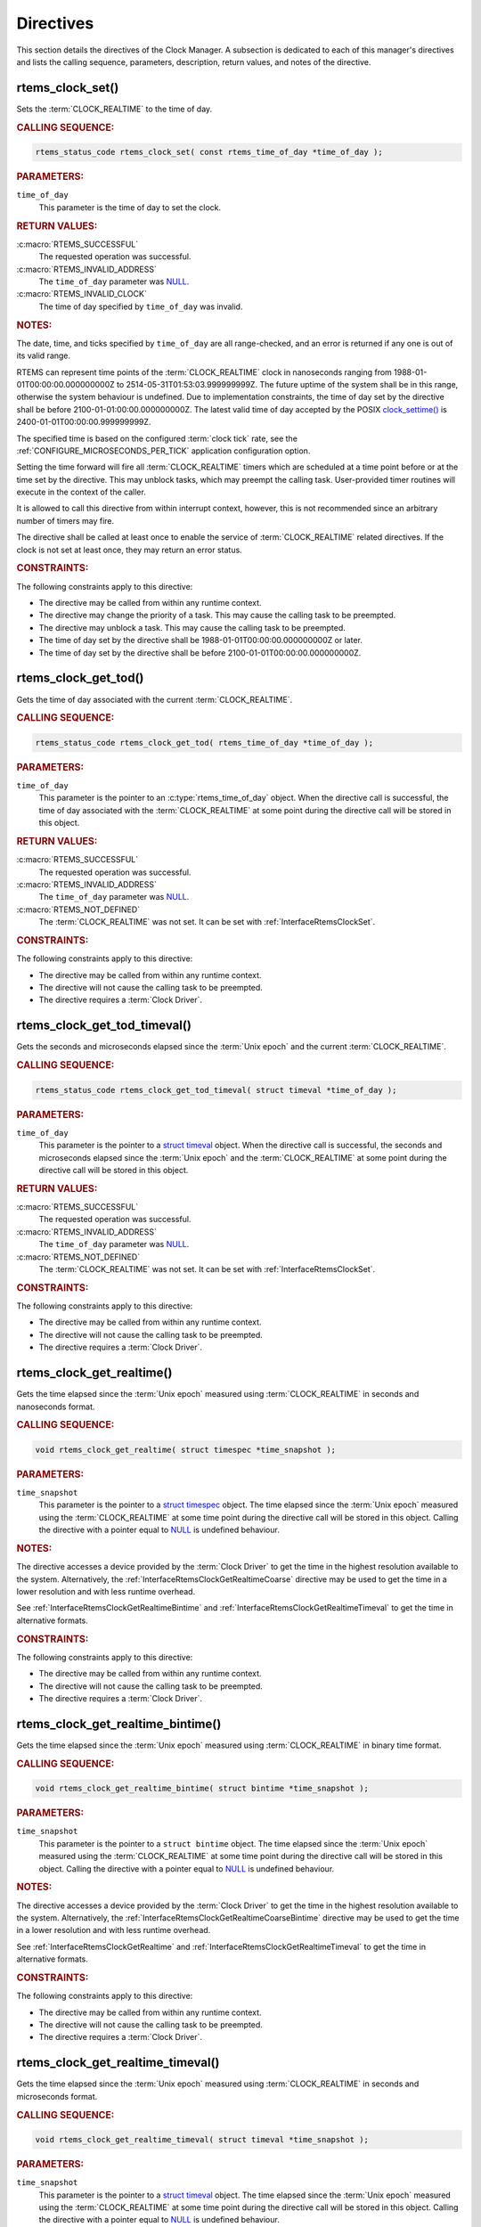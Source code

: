 .. SPDX-License-Identifier: CC-BY-SA-4.0

.. Copyright (C) 2014, 2021 embedded brains GmbH (http://www.embedded-brains.de)
.. Copyright (C) 1988, 2008 On-Line Applications Research Corporation (OAR)

.. This file is part of the RTEMS quality process and was automatically
.. generated.  If you find something that needs to be fixed or
.. worded better please post a report or patch to an RTEMS mailing list
.. or raise a bug report:
..
.. https://www.rtems.org/bugs.html
..
.. For information on updating and regenerating please refer to the How-To
.. section in the Software Requirements Engineering chapter of the
.. RTEMS Software Engineering manual.  The manual is provided as a part of
.. a release.  For development sources please refer to the online
.. documentation at:
..
.. https://docs.rtems.org

.. _ClockManagerDirectives:

Directives
==========

This section details the directives of the Clock Manager. A subsection is
dedicated to each of this manager's directives and lists the calling sequence,
parameters, description, return values, and notes of the directive.

.. Generated from spec:/rtems/clock/if/set

.. raw:: latex

    \clearpage

.. index:: rtems_clock_set()

.. _InterfaceRtemsClockSet:

rtems_clock_set()
-----------------

Sets the :term:`CLOCK_REALTIME` to the time of day.

.. rubric:: CALLING SEQUENCE:

.. code-block:: c

    rtems_status_code rtems_clock_set( const rtems_time_of_day *time_of_day );

.. rubric:: PARAMETERS:

``time_of_day``
    This parameter is the time of day to set the clock.

.. rubric:: RETURN VALUES:

:c:macro:`RTEMS_SUCCESSFUL`
    The requested operation was successful.

:c:macro:`RTEMS_INVALID_ADDRESS`
    The ``time_of_day`` parameter was `NULL
    <https://en.cppreference.com/w/c/types/NULL>`_.

:c:macro:`RTEMS_INVALID_CLOCK`
    The time of day specified by ``time_of_day`` was invalid.

.. rubric:: NOTES:

The date, time, and ticks specified by ``time_of_day`` are all range-checked,
and an error is returned if any one is out of its valid range.

RTEMS can represent time points of the :term:`CLOCK_REALTIME` clock in
nanoseconds ranging from 1988-01-01T00:00:00.000000000Z to
2514-05-31T01:53:03.999999999Z.  The future uptime of the system shall be in
this range, otherwise the system behaviour is undefined.  Due to implementation
constraints, the time of day set by the directive shall be before
2100-01-01:00:00.000000000Z.  The latest valid time of day accepted by the
POSIX `clock_settime()
<https://pubs.opengroup.org/onlinepubs/9699919799/functions/clock_settime.html>`_
is 2400-01-01T00:00:00.999999999Z.

The specified time is based on the configured :term:`clock tick` rate, see the
:ref:`CONFIGURE_MICROSECONDS_PER_TICK` application configuration option.

Setting the time forward will fire all :term:`CLOCK_REALTIME` timers which are
scheduled at a time point before or at the time set by the directive.  This may
unblock tasks, which may preempt the calling task. User-provided timer routines
will execute in the context of the caller.

It is allowed to call this directive from within interrupt context, however,
this is not recommended since an arbitrary number of timers may fire.

The directive shall be called at least once to enable the service of
:term:`CLOCK_REALTIME` related directives.  If the clock is not set at least
once, they may return an error status.

.. rubric:: CONSTRAINTS:

The following constraints apply to this directive:

* The directive may be called from within any runtime context.

* The directive may change the priority of a task.  This may cause the calling
  task to be preempted.

* The directive may unblock a task.  This may cause the calling task to be
  preempted.

* The time of day set by the directive shall be 1988-01-01T00:00:00.000000000Z
  or later.

* The time of day set by the directive shall be before
  2100-01-01T00:00:00.000000000Z.

.. Generated from spec:/rtems/clock/if/get-tod

.. raw:: latex

    \clearpage

.. index:: rtems_clock_get_tod()

.. _InterfaceRtemsClockGetTod:

rtems_clock_get_tod()
---------------------

Gets the time of day associated with the current :term:`CLOCK_REALTIME`.

.. rubric:: CALLING SEQUENCE:

.. code-block:: c

    rtems_status_code rtems_clock_get_tod( rtems_time_of_day *time_of_day );

.. rubric:: PARAMETERS:

``time_of_day``
    This parameter is the pointer to an :c:type:`rtems_time_of_day` object.
    When the directive call is successful, the time of day associated with the
    :term:`CLOCK_REALTIME` at some point during the directive call will be
    stored in this object.

.. rubric:: RETURN VALUES:

:c:macro:`RTEMS_SUCCESSFUL`
    The requested operation was successful.

:c:macro:`RTEMS_INVALID_ADDRESS`
    The ``time_of_day`` parameter was `NULL
    <https://en.cppreference.com/w/c/types/NULL>`_.

:c:macro:`RTEMS_NOT_DEFINED`
    The :term:`CLOCK_REALTIME` was not set.  It can be set with
    :ref:`InterfaceRtemsClockSet`.

.. rubric:: CONSTRAINTS:

The following constraints apply to this directive:

* The directive may be called from within any runtime context.

* The directive will not cause the calling task to be preempted.

* The directive requires a :term:`Clock Driver`.

.. Generated from spec:/rtems/clock/if/get-tod-timeval

.. raw:: latex

    \clearpage

.. index:: rtems_clock_get_tod_timeval()

.. _InterfaceRtemsClockGetTodTimeval:

rtems_clock_get_tod_timeval()
-----------------------------

Gets the seconds and microseconds elapsed since the :term:`Unix epoch` and the
current :term:`CLOCK_REALTIME`.

.. rubric:: CALLING SEQUENCE:

.. code-block:: c

    rtems_status_code rtems_clock_get_tod_timeval( struct timeval *time_of_day );

.. rubric:: PARAMETERS:

``time_of_day``
    This parameter is the pointer to a `struct timeval
    <https://pubs.opengroup.org/onlinepubs/009695399/basedefs/sys/time.h.html>`_
    object.  When the directive call is successful, the seconds and
    microseconds elapsed since the :term:`Unix epoch` and the
    :term:`CLOCK_REALTIME` at some point during the directive call will be
    stored in this object.

.. rubric:: RETURN VALUES:

:c:macro:`RTEMS_SUCCESSFUL`
    The requested operation was successful.

:c:macro:`RTEMS_INVALID_ADDRESS`
    The ``time_of_day`` parameter was `NULL
    <https://en.cppreference.com/w/c/types/NULL>`_.

:c:macro:`RTEMS_NOT_DEFINED`
    The :term:`CLOCK_REALTIME` was not set.  It can be set with
    :ref:`InterfaceRtemsClockSet`.

.. rubric:: CONSTRAINTS:

The following constraints apply to this directive:

* The directive may be called from within any runtime context.

* The directive will not cause the calling task to be preempted.

* The directive requires a :term:`Clock Driver`.

.. Generated from spec:/rtems/clock/if/get-realtime

.. raw:: latex

    \clearpage

.. index:: rtems_clock_get_realtime()

.. _InterfaceRtemsClockGetRealtime:

rtems_clock_get_realtime()
--------------------------

Gets the time elapsed since the :term:`Unix epoch` measured using
:term:`CLOCK_REALTIME` in seconds and nanoseconds format.

.. rubric:: CALLING SEQUENCE:

.. code-block:: c

    void rtems_clock_get_realtime( struct timespec *time_snapshot );

.. rubric:: PARAMETERS:

``time_snapshot``
    This parameter is the pointer to a `struct timespec
    <https://en.cppreference.com/w/c/chrono/timespec>`_ object.  The time
    elapsed since the :term:`Unix epoch` measured using the
    :term:`CLOCK_REALTIME` at some time point during the directive call will be
    stored in this object.  Calling the directive with a pointer equal to `NULL
    <https://en.cppreference.com/w/c/types/NULL>`_ is undefined behaviour.

.. rubric:: NOTES:

The directive accesses a device provided by the :term:`Clock Driver` to get the
time in the highest resolution available to the system.  Alternatively, the
:ref:`InterfaceRtemsClockGetRealtimeCoarse` directive may be used to get the
time in a lower resolution and with less runtime overhead.

See :ref:`InterfaceRtemsClockGetRealtimeBintime` and
:ref:`InterfaceRtemsClockGetRealtimeTimeval` to get the time in alternative
formats.

.. rubric:: CONSTRAINTS:

The following constraints apply to this directive:

* The directive may be called from within any runtime context.

* The directive will not cause the calling task to be preempted.

* The directive requires a :term:`Clock Driver`.

.. Generated from spec:/rtems/clock/if/get-realtime-bintime

.. raw:: latex

    \clearpage

.. index:: rtems_clock_get_realtime_bintime()

.. _InterfaceRtemsClockGetRealtimeBintime:

rtems_clock_get_realtime_bintime()
----------------------------------

Gets the time elapsed since the :term:`Unix epoch` measured using
:term:`CLOCK_REALTIME` in binary time format.

.. rubric:: CALLING SEQUENCE:

.. code-block:: c

    void rtems_clock_get_realtime_bintime( struct bintime *time_snapshot );

.. rubric:: PARAMETERS:

``time_snapshot``
    This parameter is the pointer to a ``struct bintime`` object.  The time
    elapsed since the :term:`Unix epoch` measured using the
    :term:`CLOCK_REALTIME` at some time point during the directive call will be
    stored in this object.  Calling the directive with a pointer equal to `NULL
    <https://en.cppreference.com/w/c/types/NULL>`_ is undefined behaviour.

.. rubric:: NOTES:

The directive accesses a device provided by the :term:`Clock Driver` to get the
time in the highest resolution available to the system.  Alternatively, the
:ref:`InterfaceRtemsClockGetRealtimeCoarseBintime` directive may be used to get
the time in a lower resolution and with less runtime overhead.

See :ref:`InterfaceRtemsClockGetRealtime` and
:ref:`InterfaceRtemsClockGetRealtimeTimeval` to get the time in alternative
formats.

.. rubric:: CONSTRAINTS:

The following constraints apply to this directive:

* The directive may be called from within any runtime context.

* The directive will not cause the calling task to be preempted.

* The directive requires a :term:`Clock Driver`.

.. Generated from spec:/rtems/clock/if/get-realtime-timeval

.. raw:: latex

    \clearpage

.. index:: rtems_clock_get_realtime_timeval()

.. _InterfaceRtemsClockGetRealtimeTimeval:

rtems_clock_get_realtime_timeval()
----------------------------------

Gets the time elapsed since the :term:`Unix epoch` measured using
:term:`CLOCK_REALTIME` in seconds and microseconds format.

.. rubric:: CALLING SEQUENCE:

.. code-block:: c

    void rtems_clock_get_realtime_timeval( struct timeval *time_snapshot );

.. rubric:: PARAMETERS:

``time_snapshot``
    This parameter is the pointer to a `struct timeval
    <https://pubs.opengroup.org/onlinepubs/009695399/basedefs/sys/time.h.html>`_
    object.  The time elapsed since the :term:`Unix epoch` measured using the
    :term:`CLOCK_REALTIME` at some time point during the directive call will be
    stored in this object.  Calling the directive with a pointer equal to `NULL
    <https://en.cppreference.com/w/c/types/NULL>`_ is undefined behaviour.

.. rubric:: NOTES:

The directive accesses a device provided by the :term:`Clock Driver` to get the
time in the highest resolution available to the system.  Alternatively, the
:ref:`InterfaceRtemsClockGetRealtimeCoarseTimeval` directive may be used to get
the time in a lower resolution and with less runtime overhead.

See :ref:`InterfaceRtemsClockGetRealtime` and
:ref:`InterfaceRtemsClockGetRealtimeBintime` to get the time in alternative
formats.

.. rubric:: CONSTRAINTS:

The following constraints apply to this directive:

* The directive may be called from within any runtime context.

* The directive will not cause the calling task to be preempted.

* The directive requires a :term:`Clock Driver`.

.. Generated from spec:/rtems/clock/if/get-realtime-coarse

.. raw:: latex

    \clearpage

.. index:: rtems_clock_get_realtime_coarse()

.. _InterfaceRtemsClockGetRealtimeCoarse:

rtems_clock_get_realtime_coarse()
---------------------------------

Gets the time elapsed since the :term:`Unix epoch` measured using
:term:`CLOCK_REALTIME` in coarse resolution in seconds and nanoseconds format.

.. rubric:: CALLING SEQUENCE:

.. code-block:: c

    void rtems_clock_get_realtime_coarse( struct timespec *time_snapshot );

.. rubric:: PARAMETERS:

``time_snapshot``
    This parameter is the pointer to a `struct timespec
    <https://en.cppreference.com/w/c/chrono/timespec>`_ object.  The time
    elapsed since the :term:`Unix epoch` measured using the
    :term:`CLOCK_REALTIME` at some time point close to the directive call will
    be stored in this object.  Calling the directive with a pointer equal to
    `NULL <https://en.cppreference.com/w/c/types/NULL>`_ is undefined
    behaviour.

.. rubric:: NOTES:

The directive does not access a device to get the time.  It uses a recent
snapshot provided by the :term:`Clock Driver`.  Alternatively, the
:ref:`InterfaceRtemsClockGetRealtime` directive may be used to get the time in
a higher resolution and with a higher runtime overhead.

See :ref:`InterfaceRtemsClockGetRealtimeCoarseBintime` and
:ref:`InterfaceRtemsClockGetRealtimeCoarseTimeval` to get the time in
alternative formats.

.. rubric:: CONSTRAINTS:

The following constraints apply to this directive:

* The directive may be called from within any runtime context.

* The directive will not cause the calling task to be preempted.

* The directive requires a :term:`Clock Driver`.

.. Generated from spec:/rtems/clock/if/get-realtime-coarse-bintime

.. raw:: latex

    \clearpage

.. index:: rtems_clock_get_realtime_coarse_bintime()

.. _InterfaceRtemsClockGetRealtimeCoarseBintime:

rtems_clock_get_realtime_coarse_bintime()
-----------------------------------------

Gets the time elapsed since the :term:`Unix epoch` measured using
:term:`CLOCK_REALTIME` in coarse resolution in binary time format.

.. rubric:: CALLING SEQUENCE:

.. code-block:: c

    void rtems_clock_get_realtime_coarse_bintime( struct bintime *time_snapshot );

.. rubric:: PARAMETERS:

``time_snapshot``
    This parameter is the pointer to a ``struct bintime`` object.  The time
    elapsed since the :term:`Unix epoch` measured using the
    :term:`CLOCK_REALTIME` at some time point close to the directive call will
    be stored in this object.  Calling the directive with a pointer equal to
    `NULL <https://en.cppreference.com/w/c/types/NULL>`_ is undefined
    behaviour.

.. rubric:: NOTES:

The directive does not access a device to get the time.  It uses a recent
snapshot provided by the :term:`Clock Driver`.  Alternatively, the
:ref:`InterfaceRtemsClockGetRealtimeBintime` directive may be used to get the
time in a higher resolution and with a higher runtime overhead.

See :ref:`InterfaceRtemsClockGetRealtimeCoarse` and
:ref:`InterfaceRtemsClockGetRealtimeCoarseTimeval` to get the time in
alternative formats.

.. rubric:: CONSTRAINTS:

The following constraints apply to this directive:

* The directive may be called from within any runtime context.

* The directive will not cause the calling task to be preempted.

* The directive requires a :term:`Clock Driver`.

.. Generated from spec:/rtems/clock/if/get-realtime-coarse-timeval

.. raw:: latex

    \clearpage

.. index:: rtems_clock_get_realtime_coarse_timeval()

.. _InterfaceRtemsClockGetRealtimeCoarseTimeval:

rtems_clock_get_realtime_coarse_timeval()
-----------------------------------------

Gets the time elapsed since the :term:`Unix epoch` measured using
:term:`CLOCK_REALTIME` in coarse resolution in seconds and microseconds format.

.. rubric:: CALLING SEQUENCE:

.. code-block:: c

    void rtems_clock_get_realtime_coarse_timeval( struct timeval *time_snapshot );

.. rubric:: PARAMETERS:

``time_snapshot``
    This parameter is the pointer to a `struct timeval
    <https://pubs.opengroup.org/onlinepubs/009695399/basedefs/sys/time.h.html>`_
    object.  The time elapsed since the :term:`Unix epoch` measured using the
    :term:`CLOCK_REALTIME` at some time point close to the directive call will
    be stored in this object.  Calling the directive with a pointer equal to
    `NULL <https://en.cppreference.com/w/c/types/NULL>`_ is undefined
    behaviour.

.. rubric:: NOTES:

The directive does not access a device to get the time.  It uses a recent
snapshot provided by the :term:`Clock Driver`.  Alternatively, the
:ref:`InterfaceRtemsClockGetRealtimeTimeval` directive may be used to get the
time in a higher resolution and with a higher runtime overhead.

See :ref:`InterfaceRtemsClockGetRealtimeCoarse` and
:ref:`InterfaceRtemsClockGetRealtimeCoarseTimeval` to get the time in
alternative formats.

.. rubric:: CONSTRAINTS:

The following constraints apply to this directive:

* The directive may be called from within any runtime context.

* The directive will not cause the calling task to be preempted.

* The directive requires a :term:`Clock Driver`.

.. Generated from spec:/rtems/clock/if/get-monotonic

.. raw:: latex

    \clearpage

.. index:: rtems_clock_get_monotonic()

.. _InterfaceRtemsClockGetMonotonic:

rtems_clock_get_monotonic()
---------------------------

Gets the time elapsed since some fixed time point in the past measured using
the :term:`CLOCK_MONOTONIC` in seconds and nanoseconds format.

.. rubric:: CALLING SEQUENCE:

.. code-block:: c

    void rtems_clock_get_monotonic( struct timespec *time_snapshot );

.. rubric:: PARAMETERS:

``time_snapshot``
    This parameter is the pointer to a `struct timespec
    <https://en.cppreference.com/w/c/chrono/timespec>`_ object.  The time
    elapsed since some fixed time point in the past measured using the
    :term:`CLOCK_MONOTONIC` at some time point during the directive call will
    be stored in this object.  Calling the directive with a pointer equal to
    `NULL <https://en.cppreference.com/w/c/types/NULL>`_ is undefined
    behaviour.

.. rubric:: NOTES:

The directive accesses a device provided by the :term:`Clock Driver` to get the
time in the highest resolution available to the system.  Alternatively, the
:ref:`InterfaceRtemsClockGetMonotonicCoarse` directive may be used to get the
time with in a lower resolution and with less runtime overhead.

See :ref:`InterfaceRtemsClockGetMonotonicBintime`,
:ref:`InterfaceRtemsClockGetMonotonicSbintime`, and
:ref:`InterfaceRtemsClockGetMonotonicTimeval` to get the time in alternative
formats.

.. rubric:: CONSTRAINTS:

The following constraints apply to this directive:

* The directive may be called from within any runtime context.

* The directive will not cause the calling task to be preempted.

* The directive requires a :term:`Clock Driver`.

.. Generated from spec:/rtems/clock/if/get-monotonic-bintime

.. raw:: latex

    \clearpage

.. index:: rtems_clock_get_monotonic_bintime()

.. _InterfaceRtemsClockGetMonotonicBintime:

rtems_clock_get_monotonic_bintime()
-----------------------------------

Gets the time elapsed since some fixed time point in the past measured using
the :term:`CLOCK_MONOTONIC` in binary time format.

.. rubric:: CALLING SEQUENCE:

.. code-block:: c

    void rtems_clock_get_monotonic_bintime( struct bintime *time_snapshot );

.. rubric:: PARAMETERS:

``time_snapshot``
    This parameter is the pointer to a ``struct bintime`` object.  The time
    elapsed since some fixed time point in the past measured using the
    :term:`CLOCK_MONOTONIC` at some time point during the directive call will
    be stored in this object.  Calling the directive with a pointer equal to
    `NULL <https://en.cppreference.com/w/c/types/NULL>`_ is undefined
    behaviour.

.. rubric:: NOTES:

The directive accesses a device provided by the :term:`Clock Driver` to get the
time in the highest resolution available to the system.  Alternatively, the
:ref:`InterfaceRtemsClockGetMonotonicCoarseBintime` directive may be used to
get the time in a lower resolution and with less runtime overhead.

See :ref:`InterfaceRtemsClockGetMonotonic`,
:ref:`InterfaceRtemsClockGetMonotonicSbintime`, and
:ref:`InterfaceRtemsClockGetMonotonicTimeval` to get the time in alternative
formats.

.. rubric:: CONSTRAINTS:

The following constraints apply to this directive:

* The directive may be called from within any runtime context.

* The directive will not cause the calling task to be preempted.

* The directive requires a :term:`Clock Driver`.

.. Generated from spec:/rtems/clock/if/get-monotonic-sbintime

.. raw:: latex

    \clearpage

.. index:: rtems_clock_get_monotonic_sbintime()

.. _InterfaceRtemsClockGetMonotonicSbintime:

rtems_clock_get_monotonic_sbintime()
------------------------------------

Gets the time elapsed since some fixed time point in the past measured using
the :term:`CLOCK_MONOTONIC` in signed binary time format.

.. rubric:: CALLING SEQUENCE:

.. code-block:: c

    int64_t rtems_clock_get_monotonic_sbintime( void );

.. rubric:: RETURN VALUES:

Returns the time elapsed since some fixed time point in the past measured using
the :term:`CLOCK_MONOTONIC` at some time point during the directive call.

.. rubric:: NOTES:

The directive accesses a device provided by the :term:`Clock Driver` to get the
time in the highest resolution available to the system.

See :ref:`InterfaceRtemsClockGetMonotonic`,
:ref:`InterfaceRtemsClockGetMonotonicBintime`, and
:ref:`InterfaceRtemsClockGetMonotonicTimeval` to get the time in alternative
formats.

.. rubric:: CONSTRAINTS:

The following constraints apply to this directive:

* The directive may be called from within any runtime context.

* The directive will not cause the calling task to be preempted.

* The directive requires a :term:`Clock Driver`.

.. Generated from spec:/rtems/clock/if/get-monotonic-timeval

.. raw:: latex

    \clearpage

.. index:: rtems_clock_get_monotonic_timeval()

.. _InterfaceRtemsClockGetMonotonicTimeval:

rtems_clock_get_monotonic_timeval()
-----------------------------------

Gets the time elapsed since some fixed time point in the past measured using
the :term:`CLOCK_MONOTONIC` in seconds and microseconds format.

.. rubric:: CALLING SEQUENCE:

.. code-block:: c

    void rtems_clock_get_monotonic_timeval( struct timeval *time_snapshot );

.. rubric:: PARAMETERS:

``time_snapshot``
    This parameter is the pointer to a `struct timeval
    <https://pubs.opengroup.org/onlinepubs/009695399/basedefs/sys/time.h.html>`_
    object.  The time elapsed since some fixed time point in the past measured
    using the :term:`CLOCK_MONOTONIC` at some time point during the directive
    call will be stored in this object.  Calling the directive with a pointer
    equal to `NULL <https://en.cppreference.com/w/c/types/NULL>`_ is undefined
    behaviour.

.. rubric:: NOTES:

The directive accesses a device provided by the :term:`Clock Driver` to get the
time in the highest resolution available to the system.  Alternatively, the
:ref:`InterfaceRtemsClockGetMonotonicCoarseTimeval` directive may be used to
get the time in a lower resolution and with less runtime overhead.

See :ref:`InterfaceRtemsClockGetMonotonic`,
:ref:`InterfaceRtemsClockGetMonotonicBintime`, and
:ref:`InterfaceRtemsClockGetMonotonicSbintime` to get the time in alternative
formats.

.. rubric:: CONSTRAINTS:

The following constraints apply to this directive:

* The directive may be called from within any runtime context.

* The directive will not cause the calling task to be preempted.

* The directive requires a :term:`Clock Driver`.

.. Generated from spec:/rtems/clock/if/get-monotonic-coarse

.. raw:: latex

    \clearpage

.. index:: rtems_clock_get_monotonic_coarse()

.. _InterfaceRtemsClockGetMonotonicCoarse:

rtems_clock_get_monotonic_coarse()
----------------------------------

Gets the time elapsed since some fixed time point in the past measured using
the :term:`CLOCK_MONOTONIC` in coarse resolution in seconds and nanoseconds
format.

.. rubric:: CALLING SEQUENCE:

.. code-block:: c

    void rtems_clock_get_monotonic_coarse( struct timespec *time_snapshot );

.. rubric:: PARAMETERS:

``time_snapshot``
    This parameter is the pointer to a `struct timespec
    <https://en.cppreference.com/w/c/chrono/timespec>`_ object.  The time
    elapsed since some fixed time point in the past measured using the
    :term:`CLOCK_MONOTONIC` at some time point close to the directive call will
    be stored in this object.  Calling the directive with a pointer equal to
    `NULL <https://en.cppreference.com/w/c/types/NULL>`_ is undefined
    behaviour.

.. rubric:: NOTES:

The directive does not access a device to get the time.  It uses a recent
snapshot provided by the :term:`Clock Driver`.  Alternatively, the
:ref:`InterfaceRtemsClockGetMonotonic` directive may be used to get the time in
a higher resolution and with a higher runtime overhead.

See :ref:`InterfaceRtemsClockGetMonotonicCoarseBintime` and
:ref:`InterfaceRtemsClockGetMonotonicCoarseTimeval` to get the time in
alternative formats.

.. rubric:: CONSTRAINTS:

The following constraints apply to this directive:

* The directive may be called from within any runtime context.

* The directive will not cause the calling task to be preempted.

* The directive requires a :term:`Clock Driver`.

.. Generated from spec:/rtems/clock/if/get-monotonic-coarse-bintime

.. raw:: latex

    \clearpage

.. index:: rtems_clock_get_monotonic_coarse_bintime()

.. _InterfaceRtemsClockGetMonotonicCoarseBintime:

rtems_clock_get_monotonic_coarse_bintime()
------------------------------------------

Gets the time elapsed since some fixed time point in the past measured using
the :term:`CLOCK_MONOTONIC` in coarse resolution in binary time format.

.. rubric:: CALLING SEQUENCE:

.. code-block:: c

    void rtems_clock_get_monotonic_coarse_bintime( struct bintime *time_snapshot );

.. rubric:: PARAMETERS:

``time_snapshot``
    This parameter is the pointer to a ``struct bintime`` object.  The time
    elapsed since some fixed time point in the past measured using the
    :term:`CLOCK_MONOTONIC` at some time point close to the directive call will
    be stored in this object.  Calling the directive with a pointer equal to
    `NULL <https://en.cppreference.com/w/c/types/NULL>`_ is undefined
    behaviour.

.. rubric:: NOTES:

The directive does not access a device to get the time.  It uses a recent
snapshot provided by the :term:`Clock Driver`.  Alternatively, the
:ref:`InterfaceRtemsClockGetMonotonicBintime` directive may be used to get the
time in a higher resolution and with a higher runtime overhead.

See :ref:`InterfaceRtemsClockGetMonotonicCoarse` and
:ref:`InterfaceRtemsClockGetMonotonicCoarseTimeval` to get the time in
alternative formats.

.. rubric:: CONSTRAINTS:

The following constraints apply to this directive:

* The directive may be called from within any runtime context.

* The directive will not cause the calling task to be preempted.

* The directive requires a :term:`Clock Driver`.

.. Generated from spec:/rtems/clock/if/get-monotonic-coarse-timeval

.. raw:: latex

    \clearpage

.. index:: rtems_clock_get_monotonic_coarse_timeval()

.. _InterfaceRtemsClockGetMonotonicCoarseTimeval:

rtems_clock_get_monotonic_coarse_timeval()
------------------------------------------

Gets the time elapsed since some fixed time point in the past measured using
the :term:`CLOCK_MONOTONIC` in coarse resolution in seconds and microseconds
format.

.. rubric:: CALLING SEQUENCE:

.. code-block:: c

    void rtems_clock_get_monotonic_coarse_timeval( struct timeval *time_snapshot );

.. rubric:: PARAMETERS:

``time_snapshot``
    This parameter is the pointer to a `struct timeval
    <https://pubs.opengroup.org/onlinepubs/009695399/basedefs/sys/time.h.html>`_
    object.  The time elapsed since some fixed time point in the past measured
    using the :term:`CLOCK_MONOTONIC` at some time point close to the directive
    call will be stored in this object.  Calling the directive with a pointer
    equal to `NULL <https://en.cppreference.com/w/c/types/NULL>`_ is undefined
    behaviour.

.. rubric:: NOTES:

The directive does not access a device to get the time.  It uses a recent
snapshot provided by the :term:`Clock Driver`.  Alternatively, the
:ref:`InterfaceRtemsClockGetMonotonicTimeval` directive may be used to get the
time in a higher resolution and with a higher runtime overhead.

See :ref:`InterfaceRtemsClockGetMonotonicCoarse` and
:ref:`InterfaceRtemsClockGetMonotonicCoarseBintime` to get the time in
alternative formats.

.. rubric:: CONSTRAINTS:

The following constraints apply to this directive:

* The directive may be called from within any runtime context.

* The directive will not cause the calling task to be preempted.

* The directive requires a :term:`Clock Driver`.

.. Generated from spec:/rtems/clock/if/get-boot-time

.. raw:: latex

    \clearpage

.. index:: rtems_clock_get_boot_time()

.. _InterfaceRtemsClockGetBootTime:

rtems_clock_get_boot_time()
---------------------------

Gets the time elapsed since the :term:`Unix epoch` at some time point during
system initialization in seconds and nanoseconds format.

.. rubric:: CALLING SEQUENCE:

.. code-block:: c

    void rtems_clock_get_boot_time( struct timespec *boot_time );

.. rubric:: PARAMETERS:

``boot_time``
    This parameter is the pointer to a `struct timespec
    <https://en.cppreference.com/w/c/chrono/timespec>`_ object.  The time
    elapsed since the :term:`Unix epoch` at some time point during system
    initialization call will be stored in this object.  Calling the directive
    with a pointer equal to `NULL
    <https://en.cppreference.com/w/c/types/NULL>`_ is undefined behaviour.

.. rubric:: NOTES:

See :ref:`InterfaceRtemsClockGetBootTimeBintime` and
:ref:`InterfaceRtemsClockGetBootTimeTimeval` to get the boot time in
alternative formats.  Setting the :term:`CLOCK_REALTIME` will also set the boot
time.

.. rubric:: CONSTRAINTS:

The following constraints apply to this directive:

* The directive may be called from within any runtime context.

* The directive will not cause the calling task to be preempted.

* The directive requires a :term:`Clock Driver`.

.. Generated from spec:/rtems/clock/if/get-boot-time-bintime

.. raw:: latex

    \clearpage

.. index:: rtems_clock_get_boot_time_bintime()

.. _InterfaceRtemsClockGetBootTimeBintime:

rtems_clock_get_boot_time_bintime()
-----------------------------------

Gets the time elapsed since the :term:`Unix epoch` at some time point during
system initialization in binary time format.

.. rubric:: CALLING SEQUENCE:

.. code-block:: c

    void rtems_clock_get_boot_time_bintime( struct bintime *boot_time );

.. rubric:: PARAMETERS:

``boot_time``
    This parameter is the pointer to a ``struct bintime`` object.  The time
    elapsed since the :term:`Unix epoch` at some time point during system
    initialization call will be stored in this object.  Calling the directive
    with a pointer equal to `NULL
    <https://en.cppreference.com/w/c/types/NULL>`_ is undefined behaviour.

.. rubric:: NOTES:

See :ref:`InterfaceRtemsClockGetBootTime` and
:ref:`InterfaceRtemsClockGetBootTimeTimeval` to get the boot time in
alternative formats.  Setting the :term:`CLOCK_REALTIME` will also set the boot
time.

.. rubric:: CONSTRAINTS:

The following constraints apply to this directive:

* The directive may be called from within any runtime context.

* The directive will not cause the calling task to be preempted.

* The directive requires a :term:`Clock Driver`.

.. Generated from spec:/rtems/clock/if/get-boot-time-timeval

.. raw:: latex

    \clearpage

.. index:: rtems_clock_get_boot_time_timeval()

.. _InterfaceRtemsClockGetBootTimeTimeval:

rtems_clock_get_boot_time_timeval()
-----------------------------------

Gets the time elapsed since the :term:`Unix epoch` at some time point during
system initialization in seconds and microseconds format.

.. rubric:: CALLING SEQUENCE:

.. code-block:: c

    void rtems_clock_get_boot_time_timeval( struct timeval *boot_time );

.. rubric:: PARAMETERS:

``boot_time``
    This parameter is the pointer to a `struct timeval
    <https://pubs.opengroup.org/onlinepubs/009695399/basedefs/sys/time.h.html>`_
    object.  The time elapsed since the :term:`Unix epoch` at some time point
    during system initialization call will be stored in this object.  Calling
    the directive with a pointer equal to `NULL
    <https://en.cppreference.com/w/c/types/NULL>`_ is undefined behaviour.

.. rubric:: NOTES:

See :ref:`InterfaceRtemsClockGetBootTime` and
:ref:`InterfaceRtemsClockGetBootTimeBintime` to get the boot time in
alternative formats.  Setting the :term:`CLOCK_REALTIME` will also set the boot
time.

.. rubric:: CONSTRAINTS:

The following constraints apply to this directive:

* The directive may be called from within any runtime context.

* The directive will not cause the calling task to be preempted.

* The directive requires a :term:`Clock Driver`.

.. Generated from spec:/rtems/clock/if/get-seconds-since-epoch

.. raw:: latex

    \clearpage

.. index:: rtems_clock_get_seconds_since_epoch()

.. _InterfaceRtemsClockGetSecondsSinceEpoch:

rtems_clock_get_seconds_since_epoch()
-------------------------------------

Gets the seconds elapsed since the :term:`RTEMS epoch` and the current
:term:`CLOCK_REALTIME`.

.. rubric:: CALLING SEQUENCE:

.. code-block:: c

    rtems_status_code rtems_clock_get_seconds_since_epoch(
      rtems_interval *seconds_since_rtems_epoch
    );

.. rubric:: PARAMETERS:

``seconds_since_rtems_epoch``
    This parameter is the pointer to an :c:type:`rtems_interval` object.  When
    the directive call is successful, the seconds elapsed since the
    :term:`RTEMS epoch` and the :term:`CLOCK_REALTIME` at some point during the
    directive call will be stored in this object.

.. rubric:: RETURN VALUES:

:c:macro:`RTEMS_SUCCESSFUL`
    The requested operation was successful.

:c:macro:`RTEMS_INVALID_ADDRESS`
    The ``seconds_since_rtems_epoch`` parameter was `NULL
    <https://en.cppreference.com/w/c/types/NULL>`_.

:c:macro:`RTEMS_NOT_DEFINED`
    The :term:`CLOCK_REALTIME` was not set.  It can be set with
    :ref:`InterfaceRtemsClockSet`.

.. rubric:: CONSTRAINTS:

The following constraints apply to this directive:

* The directive may be called from within any runtime context.

* The directive will not cause the calling task to be preempted.

* The directive requires a :term:`Clock Driver`.

.. Generated from spec:/rtems/clock/if/get-ticks-per-second

.. raw:: latex

    \clearpage

.. index:: rtems_clock_get_ticks_per_second()

.. _InterfaceRtemsClockGetTicksPerSecond:

rtems_clock_get_ticks_per_second()
----------------------------------

Gets the number of :term:`clock ticks <clock tick>` per second configured for
the application.

.. rubric:: CALLING SEQUENCE:

.. code-block:: c

    rtems_interval rtems_clock_get_ticks_per_second( void );

.. rubric:: RETURN VALUES:

Returns the number of clock ticks per second configured for this application.

.. rubric:: NOTES:

The number of clock ticks per second is defined indirectly by the
:ref:`CONFIGURE_MICROSECONDS_PER_TICK` configuration option.

.. rubric:: CONSTRAINTS:

The following constraints apply to this directive:

* The directive may be called from within any runtime context.

* The directive will not cause the calling task to be preempted.

.. Generated from spec:/rtems/clock/if/get-ticks-since-boot

.. raw:: latex

    \clearpage

.. index:: rtems_clock_get_ticks_since_boot()

.. _InterfaceRtemsClockGetTicksSinceBoot:

rtems_clock_get_ticks_since_boot()
----------------------------------

Gets the number of :term:`clock ticks <clock tick>` since some time point
during the system initialization or the last overflow of the clock tick
counter.

.. rubric:: CALLING SEQUENCE:

.. code-block:: c

    rtems_interval rtems_clock_get_ticks_since_boot( void );

.. rubric:: RETURN VALUES:

Returns the number of :term:`clock ticks <clock tick>` since some time point
during the system initialization or the last overflow of the clock tick
counter.

.. rubric:: NOTES:

With a 1ms clock tick, this counter overflows after 50 days since boot.  This
is the historical measure of uptime in an RTEMS system.  The newer service
:ref:`InterfaceRtemsClockGetUptime` is another and potentially more accurate
way of obtaining similar information.

.. rubric:: CONSTRAINTS:

The following constraints apply to this directive:

* The directive may be called from within any runtime context.

* The directive will not cause the calling task to be preempted.

.. Generated from spec:/rtems/clock/if/get-uptime

.. raw:: latex

    \clearpage

.. index:: rtems_clock_get_uptime()

.. _InterfaceRtemsClockGetUptime:

rtems_clock_get_uptime()
------------------------

Gets the seconds and nanoseconds elapsed since some time point during the
system initialization using :term:`CLOCK_MONOTONIC`.

.. rubric:: CALLING SEQUENCE:

.. code-block:: c

    rtems_status_code rtems_clock_get_uptime( struct timespec *uptime );

.. rubric:: PARAMETERS:

``uptime``
    This parameter is the pointer to a `struct timeval
    <https://pubs.opengroup.org/onlinepubs/009695399/basedefs/sys/time.h.html>`_
    object.  When the directive call is successful, the seconds and nanoseconds
    elapsed since some time point during the system initialization and some
    point during the directive call using :term:`CLOCK_MONOTONIC` will be
    stored in this object.

.. rubric:: RETURN VALUES:

:c:macro:`RTEMS_SUCCESSFUL`
    The requested operation was successful.

:c:macro:`RTEMS_INVALID_ADDRESS`
    The ``uptime`` parameter was `NULL
    <https://en.cppreference.com/w/c/types/NULL>`_.

.. rubric:: CONSTRAINTS:

The following constraints apply to this directive:

* The directive may be called from within any runtime context.

* The directive will not cause the calling task to be preempted.

* The directive requires a :term:`Clock Driver`.

.. Generated from spec:/rtems/clock/if/get-uptime-timeval

.. raw:: latex

    \clearpage

.. index:: rtems_clock_get_uptime_timeval()

.. _InterfaceRtemsClockGetUptimeTimeval:

rtems_clock_get_uptime_timeval()
--------------------------------

Gets the seconds and microseconds elapsed since some time point during the
system initialization using :term:`CLOCK_MONOTONIC`.

.. rubric:: CALLING SEQUENCE:

.. code-block:: c

    void rtems_clock_get_uptime_timeval( struct timeval *uptime );

.. rubric:: PARAMETERS:

``uptime``
    This parameter is the pointer to a `struct timeval
    <https://pubs.opengroup.org/onlinepubs/009695399/basedefs/sys/time.h.html>`_
    object.  The seconds and microseconds elapsed since some time point during
    the system initialization and some point during the directive call using
    :term:`CLOCK_MONOTONIC` will be stored in this object.  The pointer shall
    be valid, otherwise the behaviour is undefined.

.. rubric:: CONSTRAINTS:

The following constraints apply to this directive:

* The directive may be called from within any runtime context.

* The directive will not cause the calling task to be preempted.

* The directive requires a :term:`Clock Driver`.

.. Generated from spec:/rtems/clock/if/get-uptime-seconds

.. raw:: latex

    \clearpage

.. index:: rtems_clock_get_uptime_seconds()

.. _InterfaceRtemsClockGetUptimeSeconds:

rtems_clock_get_uptime_seconds()
--------------------------------

Gets the seconds elapsed since some time point during the system initialization
using :term:`CLOCK_MONOTONIC`.

.. rubric:: CALLING SEQUENCE:

.. code-block:: c

    time_t rtems_clock_get_uptime_seconds( void );

.. rubric:: RETURN VALUES:

Returns the seconds elapsed since some time point during the system
initialization and some point during the directive call using
:term:`CLOCK_MONOTONIC`.

.. rubric:: CONSTRAINTS:

The following constraints apply to this directive:

* The directive may be called from within any runtime context.

* The directive will not cause the calling task to be preempted.

* The directive requires a :term:`Clock Driver`.

.. Generated from spec:/rtems/clock/if/get-uptime-nanoseconds

.. raw:: latex

    \clearpage

.. index:: rtems_clock_get_uptime_nanoseconds()

.. _InterfaceRtemsClockGetUptimeNanoseconds:

rtems_clock_get_uptime_nanoseconds()
------------------------------------

Gets the nanoseconds elapsed since some time point during the system
initialization using :term:`CLOCK_MONOTONIC`.

.. rubric:: CALLING SEQUENCE:

.. code-block:: c

    uint64_t rtems_clock_get_uptime_nanoseconds( void );

.. rubric:: RETURN VALUES:

Returns the nanoseconds elapsed since some time point during the system
initialization and some point during the directive call using
:term:`CLOCK_MONOTONIC`.

.. rubric:: CONSTRAINTS:

The following constraints apply to this directive:

* The directive may be called from within any runtime context.

* The directive will not cause the calling task to be preempted.

* The directive requires a :term:`Clock Driver`.

.. Generated from spec:/rtems/clock/if/tick-later

.. raw:: latex

    \clearpage

.. index:: rtems_clock_tick_later()

.. _InterfaceRtemsClockTickLater:

rtems_clock_tick_later()
------------------------

Gets a :term:`clock tick` value which is at least delta clock ticks in the
future.

.. rubric:: CALLING SEQUENCE:

.. code-block:: c

    rtems_interval rtems_clock_tick_later( rtems_interval delta );

.. rubric:: PARAMETERS:

``delta``
    This parameter is the delta value in clock ticks.

.. rubric:: RETURN VALUES:

Returns a :term:`clock tick` counter value which is at least ``delta`` clock
ticks in the future.

.. rubric:: CONSTRAINTS:

The following constraints apply to this directive:

* The directive may be called from within any runtime context.

* The directive will not cause the calling task to be preempted.

* The directive requires a :term:`Clock Driver`.

.. Generated from spec:/rtems/clock/if/tick-later-usec

.. raw:: latex

    \clearpage

.. index:: rtems_clock_tick_later_usec()

.. _InterfaceRtemsClockTickLaterUsec:

rtems_clock_tick_later_usec()
-----------------------------

Gets a :term:`clock tick` value which is at least delta microseconds in the
future.

.. rubric:: CALLING SEQUENCE:

.. code-block:: c

    rtems_interval rtems_clock_tick_later_usec( rtems_interval delta_in_usec );

.. rubric:: PARAMETERS:

``delta_in_usec``
    This parameter is the delta value in microseconds.

.. rubric:: RETURN VALUES:

Returns a :term:`clock tick` counter value which is at least ``delta_in_usec``
microseconds in the future.

.. rubric:: CONSTRAINTS:

The following constraints apply to this directive:

* The directive may be called from within any runtime context.

* The directive will not cause the calling task to be preempted.

* The directive requires a :term:`Clock Driver`.

.. Generated from spec:/rtems/clock/if/tick-before

.. raw:: latex

    \clearpage

.. index:: rtems_clock_tick_before()

.. _InterfaceRtemsClockTickBefore:

rtems_clock_tick_before()
-------------------------

Indicates if the current :term:`clock tick` counter is before the ticks.

.. rubric:: CALLING SEQUENCE:

.. code-block:: c

    bool rtems_clock_tick_before( rtems_interval ticks );

.. rubric:: PARAMETERS:

``ticks``
    This parameter is the ticks value to check.

.. rubric:: RETURN VALUES:

Returns true, if current :term:`clock tick` counter indicates a time before the
time in ticks, otherwise returns false.

.. rubric:: NOTES:

This directive can be used to write busy loops with a timeout.

.. code-block:: c
    :linenos:

    status busy( void )
    {
      rtems_interval timeout;

      timeout = rtems_clock_tick_later_usec( 10000 );

      do {
        if ( ok() ) {
          return success;
        }
      } while ( rtems_clock_tick_before( timeout ) );

      return timeout;
    }

.. rubric:: CONSTRAINTS:

The following constraints apply to this directive:

* The directive may be called from within any runtime context.

* The directive will not cause the calling task to be preempted.

* The directive requires a :term:`Clock Driver`.
